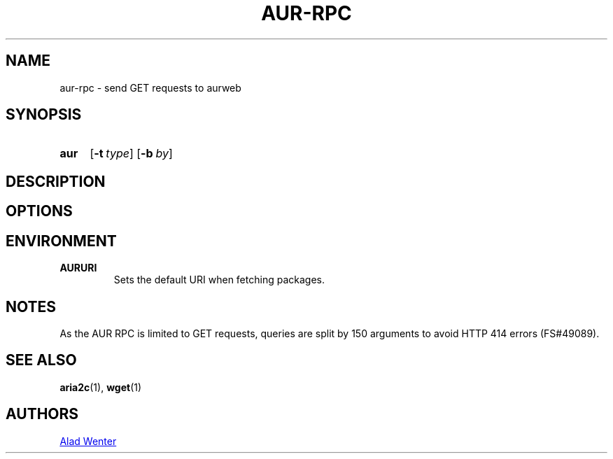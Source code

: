 .TH AUR-RPC 1 2018-02-02 AURUTILS
.SH NAME
aur-rpc \- send GET requests to aurweb

.SH SYNOPSIS
.SY aur rpc
.OP \-t type
.OP \-b by
.YS

.SH DESCRIPTION

.SH OPTIONS

.SH ENVIRONMENT
.B AURURI
.RS
Sets the default URI when fetching packages.
.RE

.SH NOTES
As the AUR RPC is limited to GET requests, queries are split by 150
arguments to avoid HTTP 414 errors (FS#49089).

.SH SEE ALSO
.BR aria2c (1),
.BR wget (1)

.SH AUTHORS
.MT https://github.com/AladW
Alad Wenter
.ME

.\" vim: set textwidth=72:
